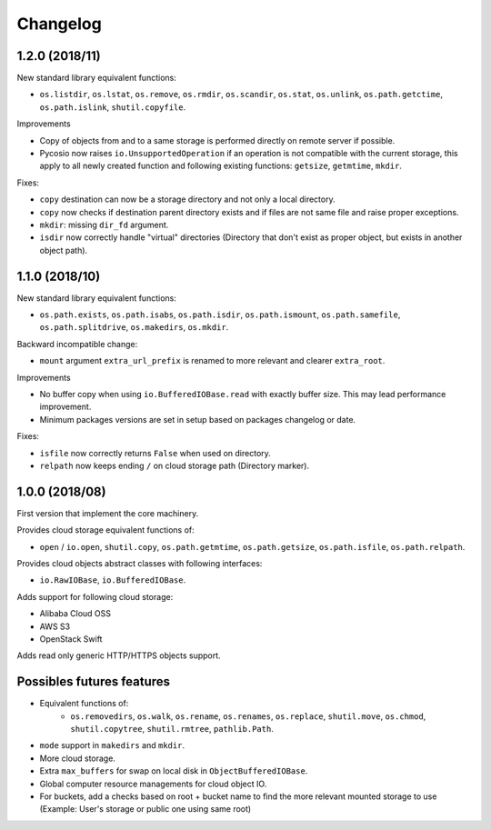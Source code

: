 Changelog
=========

1.2.0 (2018/11)
---------------

New standard library equivalent functions:

* ``os.listdir``, ``os.lstat``, ``os.remove``, ``os.rmdir``, ``os.scandir``,
  ``os.stat``, ``os.unlink``, ``os.path.getctime``, ``os.path.islink``,
  ``shutil.copyfile``.

Improvements

* Copy of objects from and to a same storage is performed directly on remote
  server if possible.
* Pycosio now raises ``io.UnsupportedOperation`` if an operation is not
  compatible with the current storage, this apply to all newly created function
  and following existing functions: ``getsize``,  ``getmtime``, ``mkdir``.

Fixes:

* ``copy`` destination can now be a storage directory and not only a local
  directory.
* ``copy`` now checks if destination parent directory exists and if files
  are not same file and raise proper exceptions.
* ``mkdir``: missing ``dir_fd`` argument.
* ``isdir`` now correctly handle "virtual" directories (Directory that don't
  exist as proper object, but exists in another object path).

1.1.0 (2018/10)
---------------

New standard library equivalent functions:

* ``os.path.exists``, ``os.path.isabs``, ``os.path.isdir``, ``os.path.ismount``,
  ``os.path.samefile``, ``os.path.splitdrive``, ``os.makedirs``, ``os.mkdir``.

Backward incompatible change:

* ``mount`` argument ``extra_url_prefix`` is renamed to more relevant and
  clearer ``extra_root``.

Improvements

* No buffer copy when using ``io.BufferedIOBase.read`` with exactly
  buffer size. This may lead performance improvement.
* Minimum packages versions are set in setup based on packages changelog or
  date.

Fixes:

* ``isfile`` now correctly returns ``False`` when used on directory.
* ``relpath`` now keeps ending ``/`` on cloud storage path (Directory marker).

1.0.0 (2018/08)
---------------

First version that implement the core machinery.

Provides cloud storage equivalent functions of:

* ``open`` / ``io.open``, ``shutil.copy``, ``os.path.getmtime``,
  ``os.path.getsize``, ``os.path.isfile``, ``os.path.relpath``.

Provides cloud objects abstract classes with following interfaces:

* ``io.RawIOBase``, ``io.BufferedIOBase``.

Adds support for following cloud storage:

* Alibaba Cloud OSS
* AWS S3
* OpenStack Swift

Adds read only generic HTTP/HTTPS objects support.

Possibles futures features
--------------------------

* Equivalent functions of:
    * ``os.removedirs``, ``os.walk``, ``os.rename``, ``os.renames``,
      ``os.replace``, ``shutil.move``, ``os.chmod``, ``shutil.copytree``,
      ``shutil.rmtree``, ``pathlib.Path``.
* ``mode`` support in ``makedirs`` and ``mkdir``.
* More cloud storage.
* Extra ``max_buffers`` for swap on local disk in ``ObjectBufferedIOBase``.
* Global computer resource managements for cloud object IO.
* For buckets, add a checks based on root + bucket name to find the more
  relevant mounted storage to use
  (Example: User's storage or public one using same root)
